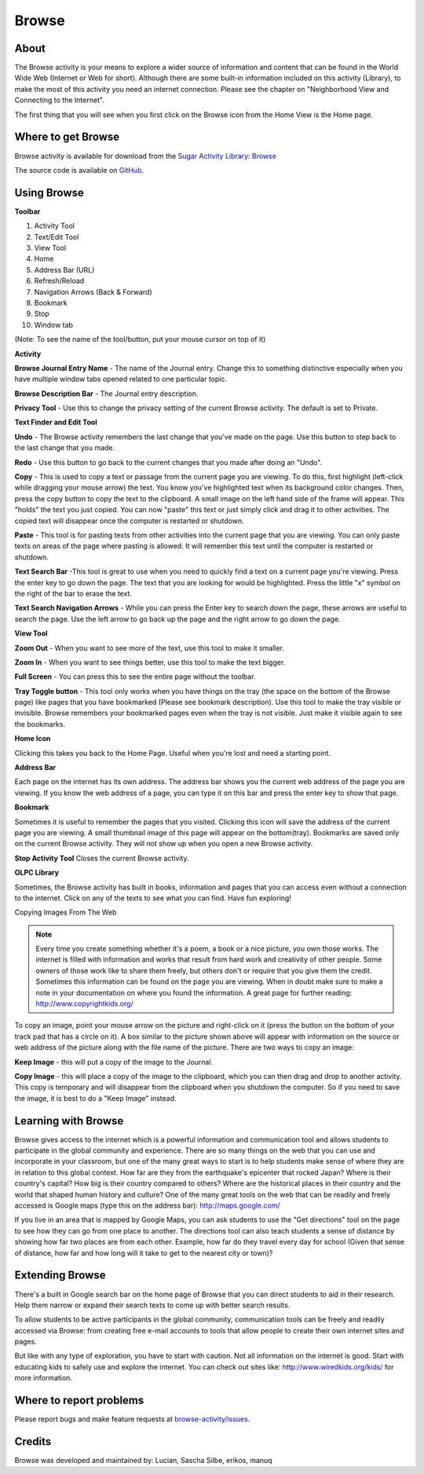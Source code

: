 .. _browse:

======
Browse
======

About
-----

.. image :: ../images/55px-Activity-web.svg.png

The Browse activity is your means to explore a wider source of information and content that can be found in the World Wide Web (Internet or Web for short). Although there are some built-in information included on this activity (Library), to make the most of this activity you need an internet connection. Please see the chapter on "Neighborhood View and Connecting to the Internet".

The first thing that you will see when you first click on the Browse icon from the Home View is the Home page.

.. image :: ../images/Browse_-_home.png

Where to get Browse
-------------------

Browse activity is available for download from the `Sugar Activity Library <http://activities.sugarlabs.org>`__: 
`Browse <https://activities.sugarlabs.org/en-US/sugar/addon/4024>`__

The source code is available on `GitHub <https://github.com/sugarlabs/browse-activity>`__.

Using Browse
------------

**Toolbar**

.. image :: ../images/Browse_-_toolbar.png

1.  Activity Tool
2.  Text/Edit Tool
3.  View Tool
4.  Home
5.  Address Bar (URL)
6.  Refresh/Reload
7.  Navigation Arrows (Back & Forward)
8.  Bookmark
9.  Stop
10.  Window tab

(Note: To see the name of the tool/button, put your mouse cursor on top of it)

**Activity**

.. image :: ../images/Browse_-_activityandprivacytool.png

**Browse Journal Entry Name** - The name of the Journal entry. Change this to something distinctive especially when you have multiple window tabs opened related to one particular topic.

**Browse Description Bar** - The Journal entry description.

**Privacy Tool** - Use this to change the privacy setting of the current Browse activity. The default is set to Private.


**Text Finder and Edit Tool**

.. image :: ../images/Browse_text_and_edit_tool.png

**Undo** - The Browse activity remembers the last change that you've made on the page. Use this button to step back to the last change that you made.

**Redo** - Use this button to go back to the current changes that you made after doing an "Undo".

**Copy** - This is used to copy a text or passage from the current page you are viewing. To do this, first highlight (left-click while dragging your mouse arrow) the text. You know you've highlighted text when its background color changes. Then, press the copy button to copy the text to the clipboard. A small image on the left hand side of the frame will appear. This "holds" the text you just copied. You can now "paste" this text or just simply click and drag it to other activities. The copied text will disappear once the computer is restarted or shutdown.

**Paste** - This tool is for pasting texts from other activities into the current page that you are viewing. You can only paste texts on areas of the page where pasting is allowed. It will remember this text until the computer is restarted or shutdown.

**Text Search Bar** -This tool is great to use when you need to quickly find a text on a current page you're viewing. Press the enter key to go down the page. The text that you are looking for would be highlighted. Press the little "x" symbol on the right of the bar to erase the text.

**Text Search Navigation Arrows** - While you can press the Enter key to search down the page, these arrows are useful to search the page. Use the left arrow to go back up the page and the right arrow to go down the page.

**View Tool**

.. image :: ../images/Browse_-_view_tool.png

**Zoom Out** - When you want to see more of the text, use this tool to make it smaller.

**Zoom In** - When you want to see things better, use this tool to make the text bigger.

**Full Screen** - You can press this to see the entire page without the toolbar.

**Tray Toggle button** - This tool only works when you have things on the tray (the space on the bottom of the Browse page) like pages that you have bookmarked (Please see bookmark description). Use this tool to make the tray visible or invisible. Browse remembers your bookmarked pages even when the tray is not visible. Just make it visible again to see the bookmarks.

**Home Icon**

Clicking this takes you back to the Home Page. Useful when you're lost and need a starting point.

**Address Bar**

Each page on the internet has its own address. The address bar shows you the current web address of the page you are viewing. If you know the web address of a page, you can type it on this bar and press the enter key to show that page.

**Bookmark**

Sometimes it is useful to remember the pages that you visited. Clicking this icon will save the address of the current page you are viewing. A small thumbnail image of this page will appear on the bottom(tray). Bookmarks are saved only on the current Browse activity. They will not show up when you open a new Browse activity.

**Stop Activity Tool**
Closes the current Browse activity.

**OLPC Library**

Sometimes, the Browse activity has built in books, information and pages that you can access even without a connection to the internet. Click on any of the texts to see what you can find. Have fun exploring!

Copying Images From The Web

.. image :: ../images/Browse_-_copying_images.png

.. note ::

    Every time you create something whether it's a poem, a book or a nice picture, you own those works. The internet is filled with information and works that result from hard work and creativity of other people. Some owners of those work like to share them freely, but others don't or require that you give them the credit. Sometimes this information can be found on the page you are viewing. When in doubt make sure to make a note in your documentation on where you found the information. A great page for further reading: http://www.copyrightkids.org/

To copy an image, point your mouse arrow on the picture and right-click on it (press the button on the bottom of your track pad that has a circle on it). A box similar to the picture shown above will appear with information on the source or web address of the picture along with the file name of the picture. There are two ways to copy an image:

**Keep Image** - this will put a copy of the image to the Journal.

**Copy Image** - this will place a copy of the image to the clipboard, which you can then drag and drop to another activity. This copy is temporary and will disappear from the clipboard when you shutdown the computer. So if you need to save the image, it is best to do a "Keep Image" instead.

Learning with Browse
--------------------

Browse gives access to the internet which is a powerful information and communication tool and allows students to participate in the global community and experience. There are so many things on the web that you can use and incorporate in your classroom, but one of the many great ways to start is to help students make sense of where they are in relation to this global context. How far are they from the earthquake's epicenter that rocked Japan? Where is their country's capital? How big is their country compared to others? Where are the historical places in their country and the world that shaped human history and culture? One of the many great tools on the web that can be readily and freely accessed is Google maps (type this on the address bar): http://maps.google.com/

.. image :: ../images/Browse_-_Google_Map.png

If you live in an area that is mapped by Google Maps, you can ask students to use the "Get directions" tool on the page to see how they can go from one place to another. The directions tool can also teach students a sense of distance by showing how far two places are from each other. Example, how far do they travel every day for school (Given that sense of distance, how far and how long will it take to get to the nearest city or town)?

Extending Browse
----------------

There's a built in Google search bar on the home page of Browse that you can direct students to aid in their research. Help them narrow or expand their search texts to come up with better search results.

To allow students to be active participants in the global community, communication tools can be freely and readily accessed via Browse: from creating free e-mail accounts to tools that allow people to create their own internet sites and pages.

But like with any type of exploration, you have to start with caution. Not all information on the internet is good. Start with educating kids to safely use and explore the internet. You can check out sites like: http://www.wiredkids.org/kids/ for more information.

Where to report problems
------------------------

Please report bugs and make feature requests at `browse-activity/issues <https://github.com/sugarlabs/browse-activity/issues>`__.

Credits
-------

Browse was developed and maintained by: Lucian, Sascha Silbe, erikos, manuq
